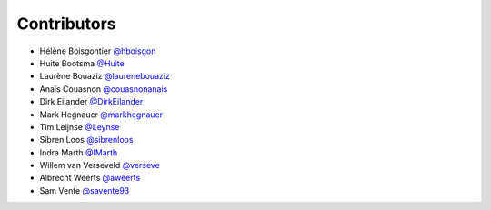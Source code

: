 .. _contributors:

Contributors
============

* Hélène Boisgontier `@hboisgon <https://github.com/hboisgon>`_
* Huite Bootsma `@Huite <https://github.com/huite>`_
* Laurène Bouaziz `@laurenebouaziz <https://github.com/laurenebouaziz>`_
* Anaïs Couasnon `@couasnonanais <https://github.com/couasnonanais>`_
* Dirk Eilander `@DirkEilander <https://github.com/DirkEilander>`_
* Mark Hegnauer `@markhegnauer <https://github.com/markhegnauer>`_
* Tim Leijnse `@Leynse <https://github.com/leynse>`_
* Sibren Loos `@sibrenloos <https://github.com/sibrenloos>`_
* Indra Marth `@IMarth <https://github.com/IMarth>`_
* Willem van Verseveld `@verseve <https://github.com/verseve>`_
* Albrecht Weerts `@aweerts <https://github.com/aweerts>`_
* Sam Vente `@savente93 <https://github.com/savente93>`_
